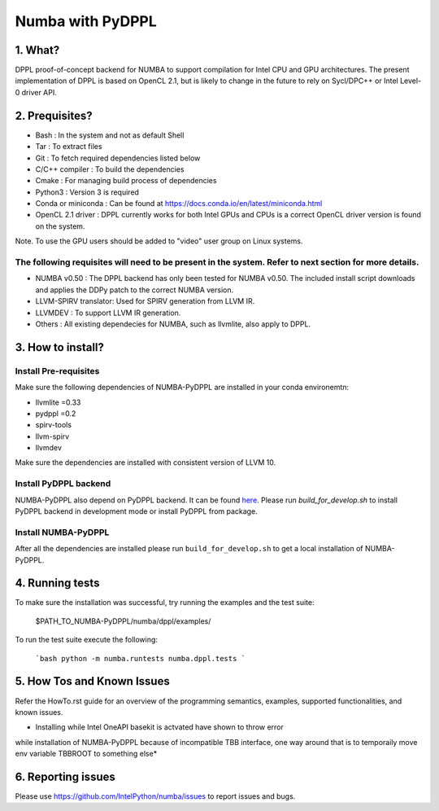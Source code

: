 Numba with PyDPPL
=================

========
1. What?
========

DPPL proof-of-concept backend for NUMBA to support compilation for Intel CPU and
GPU architectures. The present implementation of DPPL is based on OpenCL 2.1,
but is likely to change in the future to rely on Sycl/DPC++ or Intel Level-0
driver API.

===============
2. Prequisites?
===============

- Bash                 : In the system and not as default Shell
- Tar                  : To extract files
- Git                  : To fetch required dependencies listed below
- C/C++ compiler       : To build the dependencies
- Cmake                : For managing build process of dependencies
- Python3              : Version 3 is required
- Conda or miniconda   : Can be found at https://docs.conda.io/en/latest/miniconda.html
- OpenCL 2.1 driver    : DPPL currently works for both Intel GPUs and CPUs is a correct OpenCL driver version is found on the system.
Note. To use the GPU users should be added to "video" user group on Linux systems.


The following requisites will need to be present in the system. Refer to next section for more details.
*******************************************************************************************************

- NUMBA v0.50          : The DPPL backend has only been tested for NUMBA v0.50. The included install script downloads and applies the DDPy patch to the correct NUMBA version.

- LLVM-SPIRV translator: Used for SPIRV generation from LLVM IR.

- LLVMDEV              : To support LLVM IR generation.

- Others               : All existing dependecies for NUMBA, such as llvmlite, also apply to DPPL.

==================
3. How to install?
==================
Install Pre-requisites
**********************
Make sure the following dependencies of NUMBA-PyDPPL are installed
in your conda environemtn:

- llvmlite =0.33
- pydppl =0.2
- spirv-tools
- llvm-spirv
- llvmdev

Make sure the dependencies are installed with consistent version of LLVM 10.

Install PyDPPL backend
***********************
NUMBA-PyDPPL also depend on PyDPPL backend. It can be found `here <https://github.com/IntelPython/PyDPPL>`_.
Please run `build_for_develop.sh` to install PyDPPL backend in development mode
or install PyDPPL from package.

Install NUMBA-PyDPPL
********************
After all the dependencies are installed please run ``build_for_develop.sh``
to get a local installation of NUMBA-PyDPPL.

================
4. Running tests
================

To make sure the installation was successful, try running the examples and the
test suite:

    $PATH_TO_NUMBA-PyDPPL/numba/dppl/examples/

To run the test suite execute the following:

    ```bash
    python -m numba.runtests numba.dppl.tests
    ```

===========================
5. How Tos and Known Issues
===========================

Refer the HowTo.rst guide for an overview of the programming semantics,
examples, supported functionalities, and known issues.

* Installing while Intel OneAPI basekit is actvated have shown to throw error
while installation of NUMBA-PyDPPL because of incompatible TBB interface,
one way around that is to temporaily move env variable TBBROOT to something else*

===================
6. Reporting issues
===================

Please use https://github.com/IntelPython/numba/issues to report issues and bugs.
